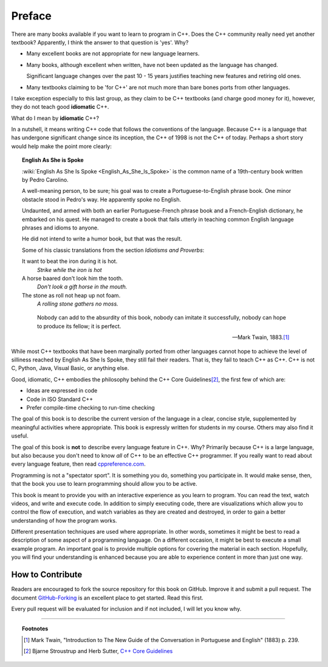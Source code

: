 Preface
=======

There are many books available if you want to learn to program in C++.
Does the C++ community really need yet another textbook?
Apparently, I think the answer to that question is 'yes'. Why?

- Many excellent books are not appropriate for new language learners.
- Many books, although excellent when written,
  have not been updated as the language has changed.

  Significant language changes over the past 10 - 15 years 
  justifies teaching new features and retiring old ones.

- Many textbooks claiming to be 'for C++' are not much more than
  bare bones ports from other languages.

I take exception especially to this last group, as they claim to be
C++ textbooks (and charge good money for it), however,
they do not teach good **idiomatic** C++.

What do I mean by **idiomatic** C++?

In a nutshell, it means writing C++ code that follows the conventions of the language.
Because C++ is a language that has undergone significant change since
its inception, the C++ of 1998 is not the C++ of today.
Perhaps a short story would help make the point more clearly:

.. topic:: English As She is Spoke

   :wiki:`English As She Is Spoke <English_As_She_Is_Spoke>`
   is the common name of a 19th-century book written by Pedro Carolino.

   A well-meaning person, to be sure; his goal was to create a
   Portuguese-to-English phrase book.
   One minor obstacle stood in Pedro's way.
   He apparently spoke no English.

   Undaunted, and armed with both an earlier Portuguese-French phrase book
   and a French-English dictionary, he embarked on his quest.
   He managed to create a book that fails utterly in teaching
   common English language phrases and idioms to anyone.

   He did not intend to write a humor book, but that was the result.

   Some of his classic translations from the section *Idiotisms and Proverbs*:

   It want to beat the iron during it is hot.
      *Strike while the iron is hot*
   
   A horse baared don't look him the tooth.
      *Don't look a gift horse in the mouth.*
      
   The stone as roll not heap up not foam.
      *A rolling stone gathers no moss.*

   .. epigraph::

      Nobody can add to the absurdity of this book, 
      nobody can imitate it successfully, 
      nobody can hope to produce its fellow; 
      it is perfect.

      -- Mark Twain, 1883.\ [1]_

While most C++ textbooks that have been marginally ported from other
languages cannot hope to achieve the level of silliness reached by
English As She Is Spoke, they still fail their readers.
That is, they fail to teach C++ as C++.
C++ is not C, Python, Java, Visual Basic, or anything else.

Good, idiomatic, C++ embodies the philosophy behind the C++ Core Guidelines\ [2]_\ ,
the first few of which are:

- Ideas are expressed in code
- Code in ISO Standard C++
- Prefer compile-time checking to run-time checking

The goal of this book is to describe the current version of the language
in a clear, concise style, supplemented by meaningful activities
where appropriate.
This book is expressly written for students in my course.
Others may also find it useful.

The goal of this book is **not** to describe every language feature in C++.
Why?
Primarily because C++ is a large language,
but also because you don't need to know *all* of C++ to be an effective C++ programmer.
If you really want to read about every language feature,
then read `cppreference.com <http://en.cppreference.com/w/>`_.

Programming is not a "spectator sport".  
It is something you do, something you participate in. 
It would make sense, then,
that the book you use to learn programming should allow you to be active.

This book is meant to provide you with an interactive experience as you learn to program.  
You can read the text, watch videos, and write and execute code.
In addition to simply executing code,
there are visualizations which allow you to control the flow of execution, 
and watch variables as they are created and destroyed,
in order to gain a better understanding of how the program works.

Different presentation techniques are used where appropriate.  
In other words, sometimes it might be best to read a
description of some aspect of a programming language.  
On a different occasion,
it might be best to execute a small example program.  
An important goal is to  provide multiple options for covering the material in each section.  
Hopefully, you will find
your understanding is enhanced because you are able to experience
content in more than just one way.

How to Contribute
-----------------

Readers are encouraged to fork the source repository for this book on GitHub.
Improve it and submit a pull request.
The document `GitHub-Forking <https://gist.github.com/Chaser324/ce0505fbed06b947d962>`_
is an excellent place to get started.
Read this first.

Every pull request will be evaluated for inclusion and if not included, 
I will let you know why.


----

.. topic:: Footnotes

   .. [1] Mark Twain, "Introduction to The New Guide of the Conversation in Portuguese and English" (1883) p. 239.
   .. [2] Bjarne Stroustrup and Herb Sutter, 
          `C++ Core Guidelines <http://isocpp.github.io/CppCoreGuidelines/CppCoreGuidelines>`_

